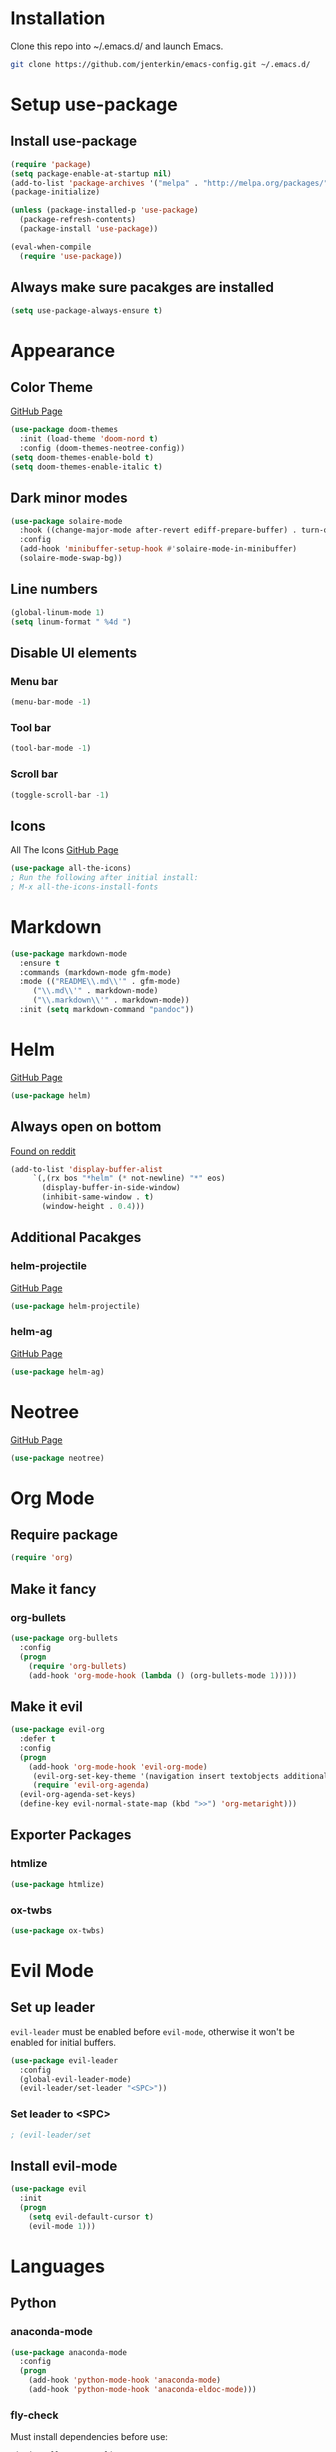* Installation
  Clone this repo into ~/.emacs.d/ and launch Emacs.
  #+BEGIN_SRC bash
  git clone https://github.com/jenterkin/emacs-config.git ~/.emacs.d/
  #+END_SRC

* Setup use-package
** Install use-package
  #+BEGIN_SRC emacs-lisp
  (require 'package)
  (setq package-enable-at-startup nil)
  (add-to-list 'package-archives '("melpa" . "http://melpa.org/packages/"))
  (package-initialize)

  (unless (package-installed-p 'use-package)
    (package-refresh-contents)
    (package-install 'use-package))

  (eval-when-compile
    (require 'use-package))
  #+END_SRC

** Always make sure pacakges are installed
   #+BEGIN_SRC emacs-lisp
   (setq use-package-always-ensure t)
   #+END_SRC

* Appearance
** Color Theme
   [[https://github.com/hlissner/emacs-doom-themes][GitHub Page]]
    #+BEGIN_SRC emacs-lisp
    (use-package doom-themes
      :init (load-theme 'doom-nord t)
      :config (doom-themes-neotree-config))
    (setq doom-themes-enable-bold t)
    (setq doom-themes-enable-italic t)
    #+END_SRC

** Dark minor modes
   #+BEGIN_SRC emacs-lisp
   (use-package solaire-mode
     :hook ((change-major-mode after-revert ediff-prepare-buffer) . turn-on-solaire-mode)
     :config
     (add-hook 'minibuffer-setup-hook #'solaire-mode-in-minibuffer)
     (solaire-mode-swap-bg))
   #+END_SRC

** Line numbers
   #+BEGIN_SRC emacs-lisp
   (global-linum-mode 1)
   (setq linum-format " %4d ")
   #+END_SRC

** Disable UI elements
*** Menu bar
    #+BEGIN_SRC emacs-lisp
    (menu-bar-mode -1)
    #+END_SRC

*** Tool bar
    #+BEGIN_SRC emacs-lisp
    (tool-bar-mode -1)
    #+END_SRC

*** Scroll bar
    #+BEGIN_SRC emacs-lisp
    (toggle-scroll-bar -1)
    #+END_SRC

** Icons
   All The Icons
   [[https://github.com/domtronn/all-the-icons.el][GitHub Page]]
   #+BEGIN_SRC emacs-lisp
   (use-package all-the-icons)
   ; Run the following after initial install:
   ; M-x all-the-icons-install-fonts
   #+END_SRC

* Markdown
  #+BEGIN_SRC emacs-lisp
    (use-package markdown-mode
      :ensure t
      :commands (markdown-mode gfm-mode)
      :mode (("README\\.md\\'" . gfm-mode)
	     ("\\.md\\'" . markdown-mode)
	     ("\\.markdown\\'" . markdown-mode))
      :init (setq markdown-command "pandoc"))
  #+END_SRC
* Helm
  [[https://github.com/emacs-helm/helm][GitHub Page]]
  #+BEGIN_SRC emacs-lisp
    (use-package helm)
  #+END_SRC

** Always open on bottom
   [[https://www.reddit.com/r/emacs/comments/345vtl/make_helm_window_at_the_bottom_without_using_any/][Found on reddit]]
   #+BEGIN_SRC emacs-lisp
     (add-to-list 'display-buffer-alist
		  `(,(rx bos "*helm" (* not-newline) "*" eos)
		    (display-buffer-in-side-window)
		    (inhibit-same-window . t)
		    (window-height . 0.4)))
   #+END_SRC

** Additional Pacakges
*** helm-projectile
   [[https://github.com/bbatsov/helm-projectile][GitHub Page]]
   #+BEGIN_SRC emacs-lisp
     (use-package helm-projectile)
   #+END_SRC

*** helm-ag
   [[https://github.com/syohex/emacs-helm-ag][GitHub Page]]
   #+BEGIN_SRC emacs-lisp
     (use-package helm-ag)
   #+END_SRC

* Neotree
  [[https://github.com/jaypei/emacs-neotree][GitHub Page]]
  #+BEGIN_SRC emacs-lisp
  (use-package neotree)
  #+END_SRC

* Org Mode
** Require package
   #+BEGIN_SRC emacs-lisp
   (require 'org)
   #+END_SRC

** Make it fancy
*** org-bullets
    #+BEGIN_SRC emacs-lisp
    (use-package org-bullets
      :config
      (progn
        (require 'org-bullets)
        (add-hook 'org-mode-hook (lambda () (org-bullets-mode 1)))))
    #+END_SRC

** Make it evil
   #+BEGIN_SRC emacs-lisp
   (use-package evil-org
     :defer t
     :config
     (progn
       (add-hook 'org-mode-hook 'evil-org-mode)
	    (evil-org-set-key-theme '(navigation insert textobjects additional calendar))
	    (require 'evil-org-agenda)
   	 (evil-org-agenda-set-keys)
	 (define-key evil-normal-state-map (kbd ">>") 'org-metaright)))
   #+END_SRC

** Exporter Packages
*** htmlize
    #+BEGIN_SRC emacs-lisp
    (use-package htmlize)
    #+END_SRC

*** ox-twbs
    #+BEGIN_SRC emacs-lisp
    (use-package ox-twbs)
    #+END_SRC

* Evil Mode
** Set up leader
   =evil-leader= must be enabled before =evil-mode=, otherwise it won't be enabled for initial buffers.
   #+BEGIN_SRC emacs-lisp
   (use-package evil-leader
     :config
     (global-evil-leader-mode)
     (evil-leader/set-leader "<SPC>"))
   #+END_SRC

*** Set leader to <SPC>
    #+BEGIN_SRC emacs-lisp
    ; (evil-leader/set
    #+END_SRC

** Install evil-mode
   #+BEGIN_SRC emacs-lisp
   (use-package evil
     :init
     (progn
       (setq evil-default-cursor t)
       (evil-mode 1)))
   #+END_SRC

* Languages
** Python
*** anaconda-mode
    #+BEGIN_SRC emacs-lisp
    (use-package anaconda-mode
      :config
      (progn
        (add-hook 'python-mode-hook 'anaconda-mode)
        (add-hook 'python-mode-hook 'anaconda-eldoc-mode)))
    #+END_SRC

*** fly-check
    Must install dependencies before use:
    #+BEGIN_SRC
    pip install --user pylint
    #+END_SRC

    #+BEGIN_SRC emacs-lisp
      (use-package flycheck
	:init (global-flycheck-mode)
	:config
	(add-hook 'after-init-hook #'global-flycheck-mode))
    #+END_SRC

** Go
*** go-mode
    Major version for Go
    [[https://github.com/dominikh/go-mode.el][GitHub Page]]
    #+BEGIN_SRC emacs-lisp
    (use-package go-mode)
    #+END_SRC

* Which Key
  [[https://github.com/justbur/emacs-which-key][GitHub page]]
  Show keybindings for current incomplete command.
#+BEGIN_SRC emacs-lisp
(use-package which-key
  :config
  (progn
    (which-key-mode 1)
    (setq which-key-allow-evil-operators 1)
    (setq which-key-idle-delay 0.25)))
(provide 'setup-which-key)
#+END_SRC

* Docker
** Packages
*** dockerfile-mode
    Major mode for Dockerfiles
    [[https://github.com/spotify/dockerfile-mode][GitHub Page]]
    #+BEGIN_SRC emacs-lisp
    (use-package dockerfile-mode)
    #+END_SRC

*** docker
    Control Docker from Emacs
    [[https://github.com/Silex/docker.el][GitHub Page]]
    #+BEGIN_SRC emacs-lisp
    (use-package docker
      :bind ("C-c d" . docker))
    #+END_SRC

* Mode Line
  The mode line from Spacemacs
  [[https://github.com/TheBB/spaceline][GitHub Page]]
  #+BEGIN_SRC emacs-lisp
  (use-package spaceline
    :init
    (require 'spaceline-config)
    (setq spaceline-highlight-face-func 'spaceline-highlight-face-evil-state)
    :config
    (spaceline-spacemacs-theme))
  #+END_SRC

** Theme
   Spaceline All The Icons Theme
   [[https://github.com/domtronn/spaceline-all-the-icons.el][GitHub Page]]
   #+BEGIN_SRC emacs-lisp
   (use-package spaceline-all-the-icons
     :after (all-the-icons spaceline)
     :config (spaceline-all-the-icons-theme))
   #+END_SRC

* Version Control
** Packages
*** magit
    [[https://github.com/magit/magit][GitHub Page]]
    #+BEGIN_SRC emacs-lisp
    (use-package magit)
    #+END_SRC
*** evil-magit
    [[https://github.com/emacs-evil/evil-magit][GitHub Page]]
    #+BEGIN_SRC emacs-lisp
    (use-package evil-magit)
    #+END_SRC

* Projects
** projectile
   [[https://github.com/bbatsov/projectile][GitHub Page]]
   #+BEGIN_SRC emacs-lisp
   (use-package projectile)
   #+END_SRC

** Open neotree menu at project root
   I almost never want to open neotree in my current directory. Opening at the project level makes more sense.
   #+BEGIN_SRC emacs-lisp
   #+END_SRC

* Setup Dashboard
  #+BEGIN_SRC emacs-lisp
  (setq initial-buffer-choice "~/Documents/org/index.org")
  #+END_SRC

* Key Bindings
** Configuration
*** Reload Config
    #+BEGIN_SRC emacs-lisp
    (defun reload-init-file ()
      (interactive)
      (load-file "~/.emacs.d/init.el"))
    (evil-leader/set-key "r" 'reload-init-file)
    #+END_SRC

** Projects
   | Keys        | Function                    |
   |-------------+-----------------------------|
   | =SPC p t=   | =neotree-project-dir=       |
   | =SPC p f f= | =helm-projectile-find-file= |
   | =SPC p s=   | =helm-projectile-ag=        |
*** Define project prefix command
    We want =which-key= to give us useful options. Without defining a prefix command, the menu item for a prefix, will simply say =+prefix=.
    #+BEGIN_SRC emacs-lisp
    (define-prefix-command 'project)
    (define-key evil-normal-state-map (kbd "SPC p") 'project)
    #+END_SRC

*** Key mappings
    Here we define a function that opens up neotree at the current project, then map that to ="SPC p t"=.
    #+BEGIN_SRC emacs-lisp
      (defun neotree-project-dir ()
	"Open NeoTree using the project root."
	(interactive)
	(let ((project-dir (projectile-project-root))
	      (file-name (buffer-file-name)))
	  (neotree-toggle)
	  (if project-dir
	      (if (neo-global--window-exists-p)
		  (progn
		    (neotree-dir project-dir)
		    (neotree-find file-name)))
	    (message "Could not find project root."))))
      (define-key evil-normal-state-map (kbd "SPC p t") 'neotree-project-dir)
      (define-key evil-normal-state-map (kbd "SPC p f f") 'helm-projectile-find-file)
      (define-key evil-normal-state-map (kbd "SPC p s") 'helm-projectile-ag)
    #+END_SRC

** Magit
*** Key Bindings
    | Keys        | Function                           |
    |-------------+------------------------------------|
    | =SPC g S=   | =magit-status=                     |
    | =SPC g s f= | =magit-stage-file=                 |
    | =SPC g c=   | =magit-commit=                     |
    | =SPC g P=   | =magit-push-current-to-pushremote= |
    | =SPC g b c= | =magit-branch-checkout=            |
#+TBLFM: $2=magit-checkou
*** Define project prefix command
    #+BEGIN_SRC emacs-lisp
    (define-prefix-command 'magit)
    (define-key evil-normal-state-map (kbd "SPC g") 'magit)
    #+END_SRC

*** Define magit key bindings
    #+BEGIN_SRC emacs-lisp
    (define-key evil-normal-state-map (kbd "SPC g S") 'magit-status)
    (define-key evil-normal-state-map (kbd "SPC g s f") 'magit-stage-file)
    (define-key evil-normal-state-map (kbd "SPC g c") 'magit-commit)
    (define-key evil-normal-state-map (kbd "SPC g P") 'magit-push-current-to-pushremote)
    (define-key evil-normal-state-map (kbd "SPC g b c") 'magit-branch-checkout)
    #+END_SRC

** neotree evil-mode compatibility
   #+BEGIN_SRC emacs-lisp
   (add-hook 'neotree-mode-hook
     (lambda ()
       (define-key evil-normal-state-local-map (kbd "TAB") 'neotree-enter)
       (define-key evil-normal-state-local-map (kbd "SPC") 'neotree-quick-look)
       (define-key evil-normal-state-local-map (kbd "q") 'neotree-hide)
       (define-key evil-normal-state-local-map (kbd "RET") 'neotree-enter)
       (define-key evil-normal-state-local-map (kbd "g") 'neotree-refresh)
       (define-key evil-normal-state-local-map (kbd "n") 'neotree-next-line)
       (define-key evil-normal-state-local-map (kbd "p") 'neotree-previous-line)
       (define-key evil-normal-state-local-map (kbd "A") 'neotree-stretch-toggle)
       (define-key evil-normal-state-local-map (kbd "H") 'neotree-hidden-file-toggle)))
   #+END_SRC


